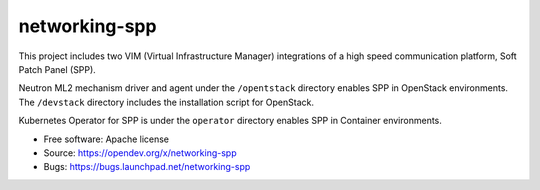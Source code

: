 ===============================
networking-spp
===============================

This project includes two VIM (Virtual Infrastructure Manager) integrations
of a high speed communication platform, Soft Patch Panel (SPP).

Neutron ML2 mechanism driver and agent under the ``/opentstack`` directory
enables SPP in OpenStack environments. The ``/devstack`` directory includes
the installation script for OpenStack.

Kubernetes Operator for SPP is under the ``operator`` directory enables
SPP in Container environments.

* Free software: Apache license
* Source: https://opendev.org/x/networking-spp
* Bugs: https://bugs.launchpad.net/networking-spp



